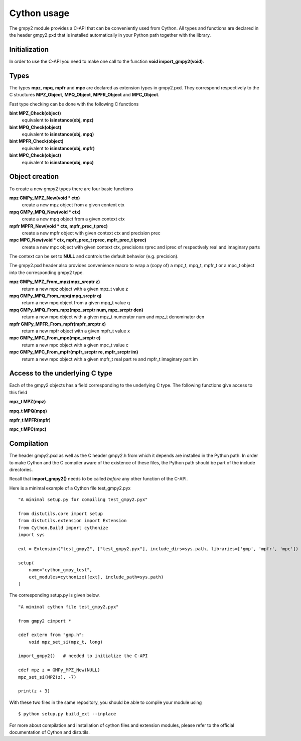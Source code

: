 Cython usage
============

The gmpy2 module provides a C-API that can be conveniently used from Cython.
All types and functions are declared in the header gmpy2.pxd that is installed
automatically in your Python path together with the library.

Initialization
--------------

In order to use the C-API you need to make one call to the function **void import_gmpy2(void)**.

Types
-----

The types **mpz**, **mpq**, **mpfr** and **mpc** are declared as extension
types in gmpy2.pxd. They correspond respectively to the C structures
**MPZ_Object**, **MPQ_Object**, **MPFR_Object** and **MPC_Object**.

Fast type checking can be done with the following C functions

**bint MPZ_Check(object)**
    equivalent to **isinstance(obj, mpz)**

**bint MPQ_Check(object)**
    equivalent to **isinstance(obj, mpq)**

**bint MPFR_Check(object)**
    equivalent to **isinstance(obj, mpfr)**

**bint MPC_Check(object)**
    equivalent to **isinstance(obj, mpc)**

Object creation
---------------

To create a new gmpy2 types there are four basic functions

**mpz GMPy_MPZ_New(void * ctx)**
    create a new mpz object from a given context ctx

**mpq GMPy_MPQ_New(void * ctx)**
    create a new mpq object from a given context ctx

**mpfr MPFR_New(void * ctx, mpfr_prec_t prec)**
    create a new mpfr object with given context ctx and precision prec

**mpc MPC_New(void * ctx, mpfr_prec_t rprec, mpfr_prec_t iprec)**
    create a new mpc object with given context ctx, precisions rprec and iprec of
    respectively real and imaginary parts

The context can be set to **NULL** and controls the default behavior (e.g. precision).

The gmpy2.pxd header also provides convenience macro to wrap a (copy of) a mpz_t, mpq_t, mpfr_t
or a mpc_t object into the corresponding gmpy2 type.

**mpz GMPy_MPZ_From_mpz(mpz_srcptr z)**
    return a new mpz object with a given mpz_t value z

**mpq GMPy_MPQ_From_mpq(mpq_srcptr q)**
    return a new mpq object from a given mpq_t value q

**mpq GMPy_MPQ_From_mpz(mpz_srcptr num, mpz_srcptr den)**
    return a new mpq object with a given mpz_t numerator num and mpz_t denominator den

**mpfr GMPy_MPFR_From_mpfr(mpfr_srcptr x)**
    return a new mpfr object with a given mpfr_t value x

**mpc GMPy_MPC_From_mpc(mpc_srcptr c)**
    return a new mpc object with a given mpc_t value c

**mpc GMPy_MPC_From_mpfr(mpfr_srcptr re, mpfr_srcptr im)**
    return a new mpc object with a given mpfr_t real part re and mpfr_t imaginary part im

Access to the underlying C type
--------------------------------

Each of the gmpy2 objects has a field corresponding to the underlying C
type. The following functions give access to this field

**mpz_t MPZ(mpz)**

**mpq_t MPQ(mpq)**

**mpfr_t MPFR(mpfr)**

**mpc_t MPC(mpc)**

Compilation
------------

The header gmpy2.pxd as well as the C header gmpy2.h from which it depends
are installed in the Python path. In order to make Cython and the C compiler aware
of the existence of these files, the Python path should be part of the include
directories.

Recall that **import_gmpy2()** needs to be called *before* any other function of
the C-API.

Here is a minimal example of a Cython file test_gmpy2.pyx

::

    "A minimal setup.py for compiling test_gmpy2.pyx"

    from distutils.core import setup
    from distutils.extension import Extension
    from Cython.Build import cythonize
    import sys

    ext = Extension("test_gmpy2", ["test_gmpy2.pyx"], include_dirs=sys.path, libraries=['gmp', 'mpfr', 'mpc'])

    setup(
        name="cython_gmpy_test",
        ext_modules=cythonize([ext], include_path=sys.path)
    )

The corresponding setup.py is given below.

::

    "A minimal cython file test_gmpy2.pyx"

    from gmpy2 cimport *

    cdef extern from "gmp.h":
        void mpz_set_si(mpz_t, long)

    import_gmpy2()   # needed to initialize the C-API

    cdef mpz z = GMPy_MPZ_New(NULL)
    mpz_set_si(MPZ(z), -7)

    print(z + 3)


With these two files in the same repository, you should be able to compile your
module using

::

    $ python setup.py build_ext --inplace

For more about compilation and installation of cython files and extension
modules, please refer to the official documentation of Cython and distutils.
